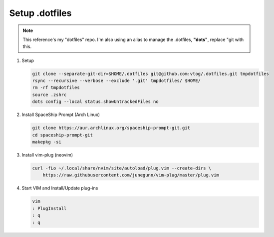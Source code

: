Setup .dotfiles
===============

.. note:: This reference's my "dotfiles" repo. I'm also using an alias to manage the .dotfiles, **"dots"**, replace "git with this.

#. Setup

   .. code-block:: bash

      git clone --separate-git-dir=$HOME/.dotfiles git@github.com:vtog/.dotfiles.git tmpdotfiles
      rsync --recursive --verbose --exclude '.git' tmpdotfiles/ $HOME/
      rm -rf tmpdotfiles
      source .zshrc
      dots config --local status.showUntrackedFiles no

#. Install SpaceShip Prompt (Arch Linux)

   .. code-block:: bash

      git clone https://aur.archlinux.org/spaceship-prompt-git.git
      cd spaceship-prompt-git
      makepkg -si

#. Install vim-plug (neovim)

   .. code-block:: bash

      curl -fLo ~/.local/share/nvim/site/autoload/plug.vim --create-dirs \
          https://raw.githubusercontent.com/junegunn/vim-plug/master/plug.vim


#. Start VIM and Install/Update plug-ins

   .. code-block:: bash

      vim
      : PlugInstall
      : q
      : q

